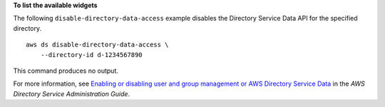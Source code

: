 **To list the available widgets**

The following ``disable-directory-data-access`` example disables the Directory Service Data API for the specified directory. ::

    aws ds disable-directory-data-access \
        --directory-id d-1234567890

This command produces no output.

For more information, see `Enabling or disabling user and group management or AWS Directory Service Data <https://docs.aws.amazon.com/directoryservice/latest/admin-guide/ms_ad_users_groups_mgmt_enable_disable.html>`__ in the *AWS Directory Service Administration Guide*.
